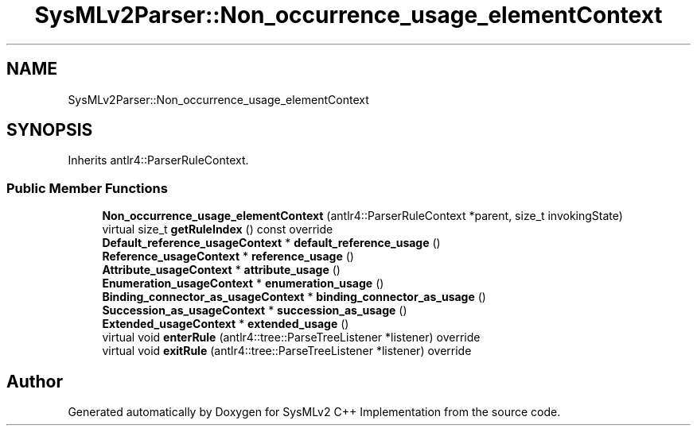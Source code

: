 .TH "SysMLv2Parser::Non_occurrence_usage_elementContext" 3 "Version 1.0 Beta 2" "SysMLv2 C++ Implementation" \" -*- nroff -*-
.ad l
.nh
.SH NAME
SysMLv2Parser::Non_occurrence_usage_elementContext
.SH SYNOPSIS
.br
.PP
.PP
Inherits antlr4::ParserRuleContext\&.
.SS "Public Member Functions"

.in +1c
.ti -1c
.RI "\fBNon_occurrence_usage_elementContext\fP (antlr4::ParserRuleContext *parent, size_t invokingState)"
.br
.ti -1c
.RI "virtual size_t \fBgetRuleIndex\fP () const override"
.br
.ti -1c
.RI "\fBDefault_reference_usageContext\fP * \fBdefault_reference_usage\fP ()"
.br
.ti -1c
.RI "\fBReference_usageContext\fP * \fBreference_usage\fP ()"
.br
.ti -1c
.RI "\fBAttribute_usageContext\fP * \fBattribute_usage\fP ()"
.br
.ti -1c
.RI "\fBEnumeration_usageContext\fP * \fBenumeration_usage\fP ()"
.br
.ti -1c
.RI "\fBBinding_connector_as_usageContext\fP * \fBbinding_connector_as_usage\fP ()"
.br
.ti -1c
.RI "\fBSuccession_as_usageContext\fP * \fBsuccession_as_usage\fP ()"
.br
.ti -1c
.RI "\fBExtended_usageContext\fP * \fBextended_usage\fP ()"
.br
.ti -1c
.RI "virtual void \fBenterRule\fP (antlr4::tree::ParseTreeListener *listener) override"
.br
.ti -1c
.RI "virtual void \fBexitRule\fP (antlr4::tree::ParseTreeListener *listener) override"
.br
.in -1c

.SH "Author"
.PP 
Generated automatically by Doxygen for SysMLv2 C++ Implementation from the source code\&.
